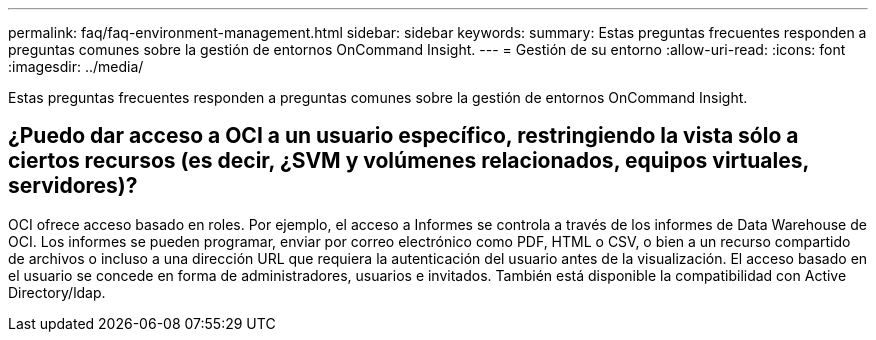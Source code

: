 ---
permalink: faq/faq-environment-management.html 
sidebar: sidebar 
keywords:  
summary: Estas preguntas frecuentes responden a preguntas comunes sobre la gestión de entornos OnCommand Insight. 
---
= Gestión de su entorno
:allow-uri-read: 
:icons: font
:imagesdir: ../media/


[role="lead"]
Estas preguntas frecuentes responden a preguntas comunes sobre la gestión de entornos OnCommand Insight.



== ¿Puedo dar acceso a OCI a un usuario específico, restringiendo la vista sólo a ciertos recursos (es decir, ¿SVM y volúmenes relacionados, equipos virtuales, servidores)?

OCI ofrece acceso basado en roles. Por ejemplo, el acceso a Informes se controla a través de los informes de Data Warehouse de OCI. Los informes se pueden programar, enviar por correo electrónico como PDF, HTML o CSV, o bien a un recurso compartido de archivos o incluso a una dirección URL que requiera la autenticación del usuario antes de la visualización. El acceso basado en el usuario se concede en forma de administradores, usuarios e invitados. También está disponible la compatibilidad con Active Directory/ldap.
